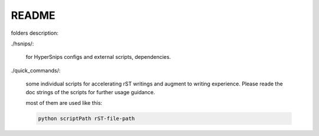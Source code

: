 ======
README
======

folders description:

./hsnips/:

    for HyperSnips configs and external scripts, dependencies.

./quick_commands/:

    some individual scripts for accelerating rST writings and augment to writing experience. Please reade the doc strings of the scripts for further usage guidance.

    most of them are used like this:

    .. code-block::

        python scriptPath rST-file-path

